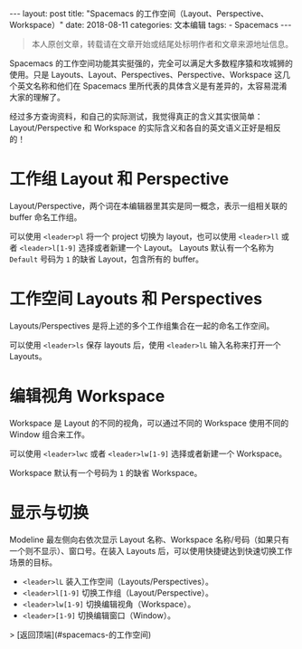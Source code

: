 #+begin_export html
---
layout: post
title: "Spacemacs 的工作空间（Layout、Perspective、Workspace）"
date: 2018-08-11
categories: 文本编辑
tags:
    - Spacemacs
---
#+end_export


#+begin_quote
本人原创文章，转载请在文章开始或结尾处标明作者和文章来源地址信息。
#+end_quote

# Spacemacs 的工作空间（Layout、Perspective、Workspace）

Spacemacs 的工作空间功能其实挺强的，完全可以满足大多数程序猿和攻城狮的使用。只是 Layouts、Layout、Perspectives、Perspective、Workspace 这几个英文名称和他们在 Spacemacs 里所代表的具体含义是有差异的，太容易混淆大家的理解了。

经过多方查询资料，和自己的实际测试，我觉得真正的含义其实很简单：Layout/Perspective 和 Workspace 的实际含义和各自的英文语义正好是相反的！

* 工作组 Layout 和 Perspective

Layout/Perspective，两个词在本编辑器里其实是同一概念，表示一组相关联的 buffer 命名工作组。

可以使用 ~<leader>pl~ 将一个 project 切换为 layout，也可以使用 ~<leader>ll~ 或者 ~<leader>l[1-9]~ 选择或者新建一个 Layout。
Layouts 默认有一个名称为 ~Default~ 号码为 ~1~ 的缺省 Layout，包含所有的 buffer。

* 工作空间 Layouts 和 Perspectives

Layouts/Perspectives 是将上述的多个工作组集合在一起的命名工作空间。

可以使用 ~<leader>ls~ 保存 layouts 后，使用 ~<leader>lL~ 输入名称来打开一个 Layouts。

* 编辑视角 Workspace

Workspace 是 Layout 的不同的视角，可以通过不同的 Workspace 使用不同的 Window 组合来工作。

可以使用 ~<leader>lwc~ 或者 ~<leader>lw[1-9]~ 选择或者新建一个 Workspace。

Workspace 默认有一个号码为 ~1~ 的缺省 Workspace。

* 显示与切换

Modeline 最左侧向右依次显示 Layout 名称、Workspace 名称/号码（如果只有一个则不显示）、窗口号。在装入 Layouts 后，可以使用快捷键达到快速切换工作场景的目标。

- ~<leader>lL~      装入工作空间（Layouts/Perspectives）。
- ~<leader>l[1-9]~  切换工作组（Layout/Perspective）。
- ~<leader>lw[1-9]~ 切换编辑视角（Workspace）。
- ~<leader>[1-9]~   切换编辑窗口（Window）。

> [返回顶端](#spacemacs-的工作空间)
